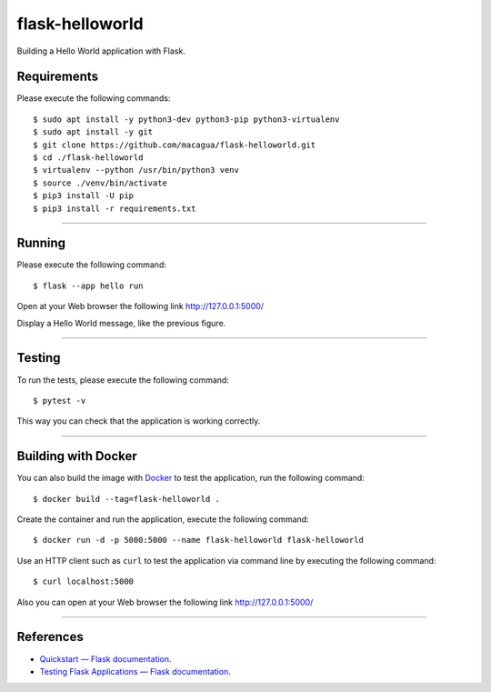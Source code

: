 ================
flask-helloworld
================

.. image:: https://raw.githubusercontent.com/macagua/flask-helloworld/master/docs/_static/flask-vertical.png
   :class: image-inline

Building a Hello World application with Flask.


Requirements
============

Please execute the following commands:

::

    $ sudo apt install -y python3-dev python3-pip python3-virtualenv
    $ sudo apt install -y git
    $ git clone https://github.com/macagua/flask-helloworld.git
    $ cd ./flask-helloworld
    $ virtualenv --python /usr/bin/python3 venv
    $ source ./venv/bin/activate
    $ pip3 install -U pip
    $ pip3 install -r requirements.txt


----

Running
=======

Please execute the following command:

::

    $ flask --app hello run

Open at your Web browser the following link http://127.0.0.1:5000/

.. image:: https://raw.githubusercontent.com/macagua/flask-helloworld/master/docs/_static/flask-hello-world.png
   :class: image-inline

Display a Hello World message, like the previous figure.


----

Testing
=======

To run the tests, please execute the following command:

::

    $ pytest -v


This way you can check that the application is working correctly.

----

Building with Docker
====================

You can also build the image with `Docker <https://www.docker.com/>`_ to test the application, run the following command:

::

    $ docker build --tag=flask-helloworld .


Create the container and run the application, execute the following command:

::

    $ docker run -d -p 5000:5000 --name flask-helloworld flask-helloworld


Use an HTTP client such as ``curl`` to test the application via command line by executing the following command:

::

    $ curl localhost:5000

Also you can open at your Web browser the following link http://127.0.0.1:5000/

----

References
==========

- `Quickstart — Flask documentation <https://flask.palletsprojects.com/en/stable/quickstart/>`_.
- `Testing Flask Applications — Flask documentation <https://flask.palletsprojects.com/en/stable/testing/>`_.
